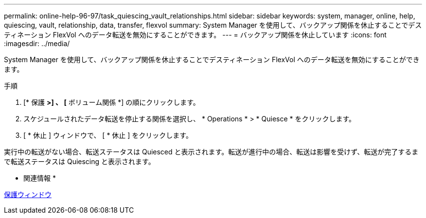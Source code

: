 ---
permalink: online-help-96-97/task_quiescing_vault_relationships.html 
sidebar: sidebar 
keywords: system, manager, online, help, quiescing, vault, relationship, data, transfer, flexvol 
summary: System Manager を使用して、バックアップ関係を休止することでデスティネーション FlexVol へのデータ転送を無効にすることができます。 
---
= バックアップ関係を休止しています
:icons: font
:imagesdir: ../media/


[role="lead"]
System Manager を使用して、バックアップ関係を休止することでデスティネーション FlexVol へのデータ転送を無効にすることができます。

.手順
. [* 保護 *>] 、 [* ボリューム関係 *] の順にクリックします。
. スケジュールされたデータ転送を停止する関係を選択し、 * Operations * > * Quiesce * をクリックします。
. [ * 休止 ] ウィンドウで、 [ * 休止 ] をクリックします。


実行中の転送がない場合、転送ステータスは Quiesced と表示されます。転送が進行中の場合、転送は影響を受けず、転送が完了するまで転送ステータスは Quiescing と表示されます。

* 関連情報 *

xref:reference_protection_window.adoc[保護ウィンドウ]
